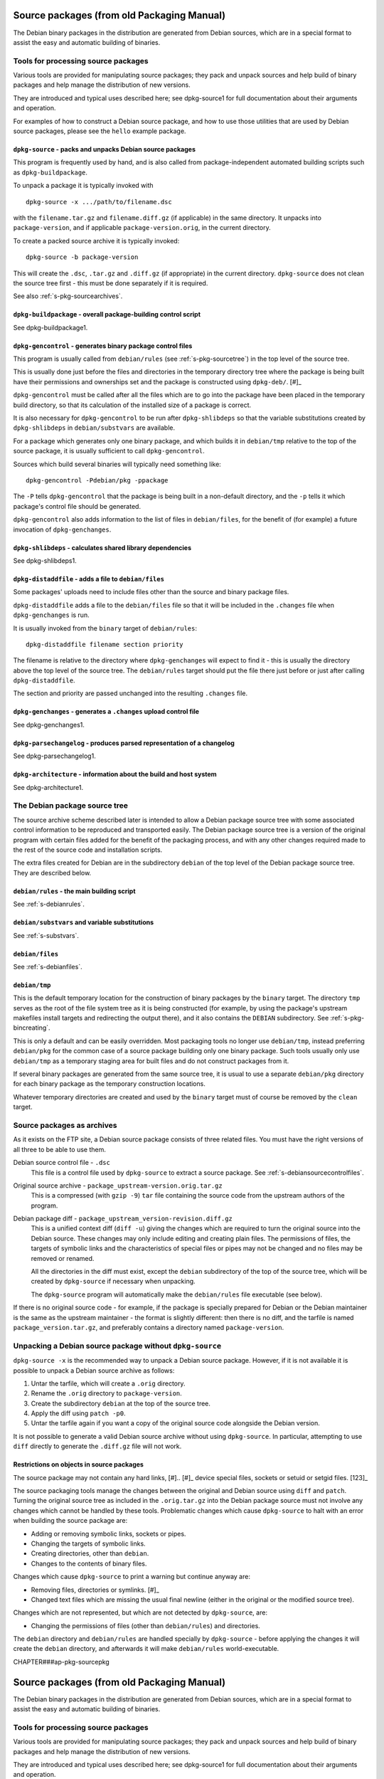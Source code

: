 Source packages (from old Packaging Manual)
===========================================

The Debian binary packages in the distribution are generated from Debian
sources, which are in a special format to assist the easy and automatic
building of binaries.

.. _s-pkg-sourcetools:

Tools for processing source packages
------------------------------------

Various tools are provided for manipulating source packages; they pack
and unpack sources and help build of binary packages and help manage the
distribution of new versions.

They are introduced and typical uses described here; see dpkg-source1
for full documentation about their arguments and operation.

For examples of how to construct a Debian source package, and how to use
those utilities that are used by Debian source packages, please see the
``hello`` example package.

.. _s-pkg-dpkg-source:

``dpkg-source`` - packs and unpacks Debian source packages
~~~~~~~~~~~~~~~~~~~~~~~~~~~~~~~~~~~~~~~~~~~~~~~~~~~~~~~~~~

This program is frequently used by hand, and is also called from
package-independent automated building scripts such as
``dpkg-buildpackage``.

To unpack a package it is typically invoked with

::

    dpkg-source -x .../path/to/filename.dsc

with the ``filename.tar.gz`` and ``filename.diff.gz`` (if applicable) in
the same directory. It unpacks into ``package-version``, and if
applicable ``package-version.orig``, in the current directory.

To create a packed source archive it is typically invoked:

::

    dpkg-source -b package-version

This will create the ``.dsc``, ``.tar.gz`` and ``.diff.gz`` (if
appropriate) in the current directory. ``dpkg-source`` does not clean
the source tree first - this must be done separately if it is required.

See also :ref:`s-pkg-sourcearchives`.

.. _s-pkg-dpkg-buildpackage:

``dpkg-buildpackage`` - overall package-building control script
~~~~~~~~~~~~~~~~~~~~~~~~~~~~~~~~~~~~~~~~~~~~~~~~~~~~~~~~~~~~~~~

See dpkg-buildpackage1.

.. _s-pkg-dpkg-gencontrol:

``dpkg-gencontrol`` - generates binary package control files
~~~~~~~~~~~~~~~~~~~~~~~~~~~~~~~~~~~~~~~~~~~~~~~~~~~~~~~~~~~~

This program is usually called from ``debian/rules`` (see
:ref:`s-pkg-sourcetree`) in the top level of the source tree.

This is usually done just before the files and directories in the
temporary directory tree where the package is being built have their
permissions and ownerships set and the package is constructed using
``dpkg-deb/``.  [#]_

``dpkg-gencontrol`` must be called after all the files which are to go
into the package have been placed in the temporary build directory, so
that its calculation of the installed size of a package is correct.

It is also necessary for ``dpkg-gencontrol`` to be run after
``dpkg-shlibdeps`` so that the variable substitutions created by
``dpkg-shlibdeps`` in ``debian/substvars`` are available.

For a package which generates only one binary package, and which builds
it in ``debian/tmp`` relative to the top of the source package, it is
usually sufficient to call ``dpkg-gencontrol``.

Sources which build several binaries will typically need something like:

::

    dpkg-gencontrol -Pdebian/pkg -ppackage

The ``-P`` tells ``dpkg-gencontrol`` that the package is being built in
a non-default directory, and the ``-p`` tells it which package's control
file should be generated.

``dpkg-gencontrol`` also adds information to the list of files in
``debian/files``, for the benefit of (for example) a future invocation
of ``dpkg-genchanges``.

.. _s-pkg-dpkg-shlibdeps:

``dpkg-shlibdeps`` - calculates shared library dependencies
~~~~~~~~~~~~~~~~~~~~~~~~~~~~~~~~~~~~~~~~~~~~~~~~~~~~~~~~~~~

See dpkg-shlibdeps1.

.. _s-pkg-dpkg-distaddfile:

``dpkg-distaddfile`` - adds a file to ``debian/files``
~~~~~~~~~~~~~~~~~~~~~~~~~~~~~~~~~~~~~~~~~~~~~~~~~~~~~~

Some packages' uploads need to include files other than the source and
binary package files.

``dpkg-distaddfile`` adds a file to the ``debian/files`` file so that it
will be included in the ``.changes`` file when ``dpkg-genchanges`` is
run.

It is usually invoked from the ``binary`` target of ``debian/rules``:

::

    dpkg-distaddfile filename section priority

The filename is relative to the directory where ``dpkg-genchanges`` will
expect to find it - this is usually the directory above the top level of
the source tree. The ``debian/rules`` target should put the file there
just before or just after calling ``dpkg-distaddfile``.

The section and priority are passed unchanged into the resulting
``.changes`` file.

.. _s-pkg-dpkg-genchanges:

``dpkg-genchanges`` - generates a ``.changes`` upload control file
~~~~~~~~~~~~~~~~~~~~~~~~~~~~~~~~~~~~~~~~~~~~~~~~~~~~~~~~~~~~~~~~~~

See dpkg-genchanges1.

.. _s-pkg-dpkg-parsechangelog:

``dpkg-parsechangelog`` - produces parsed representation of a changelog
~~~~~~~~~~~~~~~~~~~~~~~~~~~~~~~~~~~~~~~~~~~~~~~~~~~~~~~~~~~~~~~~~~~~~~~

See dpkg-parsechangelog1.

.. _s-pkg-dpkg-architecture:

``dpkg-architecture`` - information about the build and host system
~~~~~~~~~~~~~~~~~~~~~~~~~~~~~~~~~~~~~~~~~~~~~~~~~~~~~~~~~~~~~~~~~~~

See dpkg-architecture1.

.. _s-pkg-sourcetree:

The Debian package source tree
------------------------------

The source archive scheme described later is intended to allow a Debian
package source tree with some associated control information to be
reproduced and transported easily. The Debian package source tree is a
version of the original program with certain files added for the benefit
of the packaging process, and with any other changes required made to
the rest of the source code and installation scripts.

The extra files created for Debian are in the subdirectory ``debian`` of
the top level of the Debian package source tree. They are described
below.

.. _s-pkg-debianrules:

``debian/rules`` - the main building script
~~~~~~~~~~~~~~~~~~~~~~~~~~~~~~~~~~~~~~~~~~~

See :ref:`s-debianrules`.

.. _s-pkg-srcsubstvars:

``debian/substvars`` and variable substitutions
~~~~~~~~~~~~~~~~~~~~~~~~~~~~~~~~~~~~~~~~~~~~~~~

See :ref:`s-substvars`.

.. _s-sC.2.3:

``debian/files``
~~~~~~~~~~~~~~~~

See :ref:`s-debianfiles`.

.. _s-sC.2.4:

``debian/tmp``
~~~~~~~~~~~~~~

This is the default temporary location for the construction of binary
packages by the ``binary`` target. The directory ``tmp`` serves as the
root of the file system tree as it is being constructed (for example, by
using the package's upstream makefiles install targets and redirecting
the output there), and it also contains the ``DEBIAN`` subdirectory. See
:ref:`s-pkg-bincreating`.

This is only a default and can be easily overridden. Most packaging
tools no longer use ``debian/tmp``, instead preferring ``debian/pkg``
for the common case of a source package building only one binary
package. Such tools usually only use ``debian/tmp`` as a temporary
staging area for built files and do not construct packages from it.

If several binary packages are generated from the same source tree, it
is usual to use a separate ``debian/pkg`` directory for each binary
package as the temporary construction locations.

Whatever temporary directories are created and used by the ``binary``
target must of course be removed by the ``clean`` target.

.. _s-pkg-sourcearchives:

Source packages as archives
---------------------------

As it exists on the FTP site, a Debian source package consists of three
related files. You must have the right versions of all three to be able
to use them.

Debian source control file - ``.dsc``
    This file is a control file used by ``dpkg-source`` to extract a
    source package. See :ref:`s-debiansourcecontrolfiles`.

Original source archive - ``package_upstream-version.orig.tar.gz``
    This is a compressed (with ``gzip -9``) ``tar`` file containing the
    source code from the upstream authors of the program.

Debian package diff - ``package_upstream_version-revision.diff.gz``
    This is a unified context diff (``diff -u``) giving the changes
    which are required to turn the original source into the Debian
    source. These changes may only include editing and creating plain
    files. The permissions of files, the targets of symbolic links and
    the characteristics of special files or pipes may not be changed and
    no files may be removed or renamed.

    All the directories in the diff must exist, except the ``debian``
    subdirectory of the top of the source tree, which will be created by
    ``dpkg-source`` if necessary when unpacking.

    The ``dpkg-source`` program will automatically make the
    ``debian/rules`` file executable (see below).

If there is no original source code - for example, if the package is
specially prepared for Debian or the Debian maintainer is the same as
the upstream maintainer - the format is slightly different: then there
is no diff, and the tarfile is named ``package_version.tar.gz``, and
preferably contains a directory named ``package-version``.

.. _s-sC.4:

Unpacking a Debian source package without ``dpkg-source``
---------------------------------------------------------

``dpkg-source -x`` is the recommended way to unpack a Debian source
package. However, if it is not available it is possible to unpack a
Debian source archive as follows:

1. Untar the tarfile, which will create a ``.orig`` directory.

2. Rename the ``.orig`` directory to ``package-version``.

3. Create the subdirectory ``debian`` at the top of the source tree.

4. Apply the diff using ``patch -p0``.

5. Untar the tarfile again if you want a copy of the original source
   code alongside the Debian version.

It is not possible to generate a valid Debian source archive without
using ``dpkg-source``. In particular, attempting to use ``diff``
directly to generate the ``.diff.gz`` file will not work.

.. _s-sC.4.1:

Restrictions on objects in source packages
~~~~~~~~~~~~~~~~~~~~~~~~~~~~~~~~~~~~~~~~~~

The source package may not contain any hard links,  [#].. [#]_
device special files, sockets or setuid or setgid files.  [123]_

The source packaging tools manage the changes between the original and
Debian source using ``diff`` and ``patch``. Turning the original source
tree as included in the ``.orig.tar.gz`` into the Debian package source
must not involve any changes which cannot be handled by these tools.
Problematic changes which cause ``dpkg-source`` to halt with an error
when building the source package are:

-  Adding or removing symbolic links, sockets or pipes.

-  Changing the targets of symbolic links.

-  Creating directories, other than ``debian``.

-  Changes to the contents of binary files.

Changes which cause ``dpkg-source`` to print a warning but continue
anyway are:

-  Removing files, directories or symlinks.  [#]_

-  Changed text files which are missing the usual final newline (either
   in the original or the modified source tree).

Changes which are not represented, but which are not detected by
``dpkg-source``, are:

-  Changing the permissions of files (other than ``debian/rules``) and
   directories.

The ``debian`` directory and ``debian/rules`` are handled specially by
``dpkg-source`` - before applying the changes it will create the
``debian`` directory, and afterwards it will make ``debian/rules``
world-executable.

CHAPTER###ap-pkg-sourcepkg

Source packages (from old Packaging Manual)
===========================================

The Debian binary packages in the distribution are generated from Debian
sources, which are in a special format to assist the easy and automatic
building of binaries.

.. _s-pkg-sourcetools:

Tools for processing source packages
------------------------------------

Various tools are provided for manipulating source packages; they pack
and unpack sources and help build of binary packages and help manage the
distribution of new versions.

They are introduced and typical uses described here; see dpkg-source1
for full documentation about their arguments and operation.

For examples of how to construct a Debian source package, and how to use
those utilities that are used by Debian source packages, please see the
``hello`` example package.

.. _s-pkg-dpkg-source:

``dpkg-source`` - packs and unpacks Debian source packages
~~~~~~~~~~~~~~~~~~~~~~~~~~~~~~~~~~~~~~~~~~~~~~~~~~~~~~~~~~

This program is frequently used by hand, and is also called from
package-independent automated building scripts such as
``dpkg-buildpackage``.

To unpack a package it is typically invoked with

::

    dpkg-source -x .../path/to/filename.dsc

with the ``filename.tar.gz`` and ``filename.diff.gz`` (if applicable) in
the same directory. It unpacks into ``package-version``, and if
applicable ``package-version.orig``, in the current directory.

To create a packed source archive it is typically invoked:

::

    dpkg-source -b package-version

This will create the ``.dsc``, ``.tar.gz`` and ``.diff.gz`` (if
appropriate) in the current directory. ``dpkg-source`` does not clean
the source tree first - this must be done separately if it is required.

See also :ref:`s-pkg-sourcearchives`.

.. _s-pkg-dpkg-buildpackage:

``dpkg-buildpackage`` - overall package-building control script
~~~~~~~~~~~~~~~~~~~~~~~~~~~~~~~~~~~~~~~~~~~~~~~~~~~~~~~~~~~~~~~

See dpkg-buildpackage1.

.. _s-pkg-dpkg-gencontrol:

``dpkg-gencontrol`` - generates binary package control files
~~~~~~~~~~~~~~~~~~~~~~~~~~~~~~~~~~~~~~~~~~~~~~~~~~~~~~~~~~~~

This program is usually called from ``debian/rules`` (see
`section\_title <#s-pkg-sourcetree>`__) in the top level of the source
tree.

This is usually done just before the files and directories in the
temporary directory tree where the package is being built have their
permissions and ownerships set and the package is constructed using
``dpkg-deb/``.  [#]_

``dpkg-gencontrol`` must be called after all the files which are to go
into the package have been placed in the temporary build directory, so
that its calculation of the installed size of a package is correct.

It is also necessary for ``dpkg-gencontrol`` to be run after
``dpkg-shlibdeps`` so that the variable substitutions created by
``dpkg-shlibdeps`` in ``debian/substvars`` are available.

For a package which generates only one binary package, and which builds
it in ``debian/tmp`` relative to the top of the source package, it is
usually sufficient to call ``dpkg-gencontrol``.

Sources which build several binaries will typically need something like:

::

    dpkg-gencontrol -Pdebian/pkg -ppackage

The ``-P`` tells ``dpkg-gencontrol`` that the package is being built in
a non-default directory, and the ``-p`` tells it which package's control
file should be generated.

``dpkg-gencontrol`` also adds information to the list of files in
``debian/files``, for the benefit of (for example) a future invocation
of ``dpkg-genchanges``.

.. _s-pkg-dpkg-shlibdeps:

``dpkg-shlibdeps`` - calculates shared library dependencies
~~~~~~~~~~~~~~~~~~~~~~~~~~~~~~~~~~~~~~~~~~~~~~~~~~~~~~~~~~~

See dpkg-shlibdeps1.

.. _s-pkg-dpkg-distaddfile:

``dpkg-distaddfile`` - adds a file to ``debian/files``
~~~~~~~~~~~~~~~~~~~~~~~~~~~~~~~~~~~~~~~~~~~~~~~~~~~~~~

Some packages' uploads need to include files other than the source and
binary package files.

``dpkg-distaddfile`` adds a file to the ``debian/files`` file so that it
will be included in the ``.changes`` file when ``dpkg-genchanges`` is
run.

It is usually invoked from the ``binary`` target of ``debian/rules``:

::

    dpkg-distaddfile filename section priority

The filename is relative to the directory where ``dpkg-genchanges`` will
expect to find it - this is usually the directory above the top level of
the source tree. The ``debian/rules`` target should put the file there
just before or just after calling ``dpkg-distaddfile``.

The section and priority are passed unchanged into the resulting
``.changes`` file.

.. _s-pkg-dpkg-genchanges:

``dpkg-genchanges`` - generates a ``.changes`` upload control file
~~~~~~~~~~~~~~~~~~~~~~~~~~~~~~~~~~~~~~~~~~~~~~~~~~~~~~~~~~~~~~~~~~

See dpkg-genchanges1.

.. _s-pkg-dpkg-parsechangelog:

``dpkg-parsechangelog`` - produces parsed representation of a changelog
~~~~~~~~~~~~~~~~~~~~~~~~~~~~~~~~~~~~~~~~~~~~~~~~~~~~~~~~~~~~~~~~~~~~~~~

See dpkg-parsechangelog1.

.. _s-pkg-dpkg-architecture:

``dpkg-architecture`` - information about the build and host system
~~~~~~~~~~~~~~~~~~~~~~~~~~~~~~~~~~~~~~~~~~~~~~~~~~~~~~~~~~~~~~~~~~~

See dpkg-architecture1.

.. _s-pkg-sourcetree:

The Debian package source tree
------------------------------

The source archive scheme described later is intended to allow a Debian
package source tree with some associated control information to be
reproduced and transported easily. The Debian package source tree is a
version of the original program with certain files added for the benefit
of the packaging process, and with any other changes required made to
the rest of the source code and installation scripts.

The extra files created for Debian are in the subdirectory ``debian`` of
the top level of the Debian package source tree. They are described
below.

.. _s-pkg-debianrules:

``debian/rules`` - the main building script
~~~~~~~~~~~~~~~~~~~~~~~~~~~~~~~~~~~~~~~~~~~

See :ref:`s-debianrules`.

.. _s-pkg-srcsubstvars:

``debian/substvars`` and variable substitutions
~~~~~~~~~~~~~~~~~~~~~~~~~~~~~~~~~~~~~~~~~~~~~~~

See :ref:`s-substvars`.

.. _s-sC.2.3:

``debian/files``
~~~~~~~~~~~~~~~~

See :ref:`s-debianfiles`.

.. _s-sC.2.4:

``debian/tmp``
~~~~~~~~~~~~~~

This is the default temporary location for the construction of binary
packages by the ``binary`` target. The directory ``tmp`` serves as the
root of the file system tree as it is being constructed (for example, by
using the package's upstream makefiles install targets and redirecting
the output there), and it also contains the ``DEBIAN`` subdirectory. See
:ref:`s-pkg-bincreating`.

This is only a default and can be easily overridden. Most packaging
tools no longer use ``debian/tmp``, instead preferring ``debian/pkg``
for the common case of a source package building only one binary
package. Such tools usually only use ``debian/tmp`` as a temporary
staging area for built files and do not construct packages from it.

If several binary packages are generated from the same source tree, it
is usual to use a separate ``debian/pkg`` directory for each binary
package as the temporary construction locations.

Whatever temporary directories are created and used by the ``binary``
target must of course be removed by the ``clean`` target.

.. _s-pkg-sourcearchives:

Source packages as archives
---------------------------

As it exists on the FTP site, a Debian source package consists of three
related files. You must have the right versions of all three to be able
to use them.

Debian source control file - ``.dsc``
    This file is a control file used by ``dpkg-source`` to extract a
    source package. See
    :ref:`s-debiansourcecontrolfiles`.

Original source archive - ``package_upstream-version.orig.tar.gz``
    This is a compressed (with ``gzip -9``) ``tar`` file containing the
    source code from the upstream authors of the program.

Debian package diff - ``package_upstream_version-revision.diff.gz``
    This is a unified context diff (``diff -u``) giving the changes
    which are required to turn the original source into the Debian
    source. These changes may only include editing and creating plain
    files. The permissions of files, the targets of symbolic links and
    the characteristics of special files or pipes may not be changed and
    no files may be removed or renamed.

    All the directories in the diff must exist, except the ``debian``
    subdirectory of the top of the source tree, which will be created by
    ``dpkg-source`` if necessary when unpacking.

    The ``dpkg-source`` program will automatically make the
    ``debian/rules`` file executable (see below).

If there is no original source code - for example, if the package is
specially prepared for Debian or the Debian maintainer is the same as
the upstream maintainer - the format is slightly different: then there
is no diff, and the tarfile is named ``package_version.tar.gz``, and
preferably contains a directory named ``package-version``.

.. _s-sC.4:

Unpacking a Debian source package without ``dpkg-source``
---------------------------------------------------------

``dpkg-source -x`` is the recommended way to unpack a Debian source
package. However, if it is not available it is possible to unpack a
Debian source archive as follows:

1. Untar the tarfile, which will create a ``.orig`` directory.

2. Rename the ``.orig`` directory to ``package-version``.

3. Create the subdirectory ``debian`` at the top of the source tree.

4. Apply the diff using ``patch -p0``.

5. Untar the tarfile again if you want a copy of the original source
   code alongside the Debian version.

It is not possible to generate a valid Debian source archive without
using ``dpkg-source``. In particular, attempting to use ``diff``
directly to generate the ``.diff.gz`` file will not work.

.. _s-sC.4.1:

Restrictions on objects in source packages
~~~~~~~~~~~~~~~~~~~~~~~~~~~~~~~~~~~~~~~~~~

The source package may not contain any hard links,  [#].. [#]_
device special files, sockets or setuid or setgid files.  [123]_

The source packaging tools manage the changes between the original and
Debian source using ``diff`` and ``patch``. Turning the original source
tree as included in the ``.orig.tar.gz`` into the Debian package source
must not involve any changes which cannot be handled by these tools.
Problematic changes which cause ``dpkg-source`` to halt with an error
when building the source package are:

-  Adding or removing symbolic links, sockets or pipes.

-  Changing the targets of symbolic links.

-  Creating directories, other than ``debian``.

-  Changes to the contents of binary files.

Changes which cause ``dpkg-source`` to print a warning but continue
anyway are:

-  Removing files, directories or symlinks.  [#]_

-  Changed text files which are missing the usual final newline (either
   in the original or the modified source tree).

Changes which are not represented, but which are not detected by
``dpkg-source``, are:

-  Changing the permissions of files (other than ``debian/rules``) and
   directories.

The ``debian`` directory and ``debian/rules`` are handled specially by
``dpkg-source`` - before applying the changes it will create the
``debian`` directory, and afterwards it will make ``debian/rules``
world-executable.

